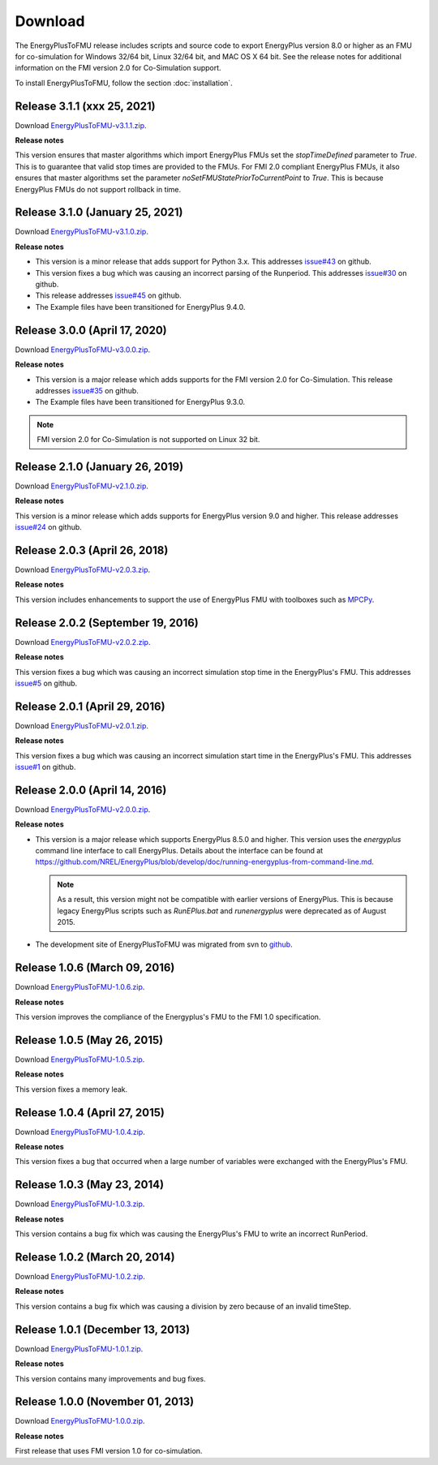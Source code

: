 .. highlight:: rest

.. _download:

Download
========

The EnergyPlusToFMU release includes scripts and source code to export
EnergyPlus version 8.0 or higher as an FMU for co-simulation for Windows 32/64 bit, Linux 32/64 bit, and MAC OS X 64 bit.
See the release notes for additional information on the FMI version 2.0 for Co-Simulation support.

To install EnergyPlusToFMU, follow the section :doc:`installation`.

Release 3.1.1 (xxx 25, 2021)
---------------------------------

Download `EnergyPlusToFMU-v3.1.1.zip <https://github.com/lbl-srg/EnergyplusToFMU/releases/download/v3.1.1/EnergyPlusToFMU-v3.1.1.zip>`_.

**Release notes**

This version ensures that master algorithms which import EnergyPlus FMUs
set the `stopTimeDefined` parameter to `True`. This is to guarantee that
valid stop times are provided to the FMUs.
For FMI 2.0 compliant EnergyPlus FMUs, it also ensures that master algorithms
set the parameter `noSetFMUStatePriorToCurrentPoint` to `True`. This is because
EnergyPlus FMUs do not support rollback in time.


Release 3.1.0 (January 25, 2021)
---------------------------------

Download `EnergyPlusToFMU-v3.1.0.zip <https://github.com/lbl-srg/EnergyplusToFMU/releases/download/v3.1.0/EnergyPlusToFMU-v3.1.0.zip>`_.

**Release notes**

* This version is a minor release that adds support for Python 3.x.
  This addresses `issue#43 <https://github.com/lbl-srg/EnergyPlusToFMU/issues/43/>`_ on github.

* This version fixes a bug which was causing an incorrect parsing of the Runperiod.
  This addresses `issue#30 <https://github.com/lbl-srg/EnergyPlusToFMU/issues/30/>`_ on github.

* This release addresses `issue#45 <https://github.com/lbl-srg/EnergyPlusToFMU/issues/45/>`_ on github.

* The Example files have been transitioned for EnergyPlus 9.4.0.


Release 3.0.0 (April 17, 2020)
---------------------------------

Download `EnergyPlusToFMU-v3.0.0.zip <https://github.com/lbl-srg/EnergyplusToFMU/releases/download/v3.0.0/EnergyPlusToFMU-v3.0.0.zip>`_.

**Release notes**

* This version is a major release which adds supports for the FMI version 2.0 for Co-Simulation. This release addresses `issue#35 <https://github.com/lbl-srg/EnergyPlusToFMU/issues/35/>`_ on github.

* The Example files have been transitioned for EnergyPlus 9.3.0.

.. note:: FMI version 2.0 for Co-Simulation is not supported on Linux 32 bit.

Release 2.1.0 (January 26, 2019)
---------------------------------

Download `EnergyPlusToFMU-v2.1.0.zip <https://github.com/lbl-srg/EnergyplusToFMU/releases/download/v2.1.0/EnergyPlusToFMU-v2.1.0.zip>`_.

**Release notes**

This version is a minor release which adds supports for EnergyPlus version 9.0 and higher.
This release addresses `issue#24 <https://github.com/lbl-srg/EnergyPlusToFMU/issues/24/>`_ on github.

Release 2.0.3 (April 26, 2018)
------------------------------

Download `EnergyPlusToFMU-v2.0.3.zip <https://github.com/lbl-srg/EnergyplusToFMU/releases/download/v2.0.3/EnergyPlusToFMU-v2.0.3.zip>`_.

**Release notes**

This version includes enhancements to support the use of EnergyPlus FMU with toolboxes such as `MPCPy <https://github.com/lbl-srg/MPCPy>`_.

Release 2.0.2 (September 19, 2016)
----------------------------------

Download `EnergyPlusToFMU-v2.0.2.zip <https://github.com/lbl-srg/EnergyplusToFMU/releases/download/v2.0.2/EnergyPlusToFMU-v2.0.2.zip>`_.

**Release notes**

This version fixes a bug which was causing an incorrect simulation stop time in the EnergyPlus's FMU.
This addresses `issue#5 <https://github.com/lbl-srg/EnergyPlusToFMU/issues/5/>`_ on github.

Release 2.0.1 (April 29, 2016)
------------------------------

Download `EnergyPlusToFMU-v2.0.1.zip <https://github.com/lbl-srg/EnergyplusToFMU/releases/download/v2.0.1/EnergyPlusToFMU-v2.0.1.zip>`_.

**Release notes**

This version fixes a bug which was causing an incorrect simulation start time in the EnergyPlus's FMU.
This addresses `issue#1 <https://github.com/lbl-srg/EnergyPlusToFMU/issues/1/>`_ on github.

Release 2.0.0 (April 14, 2016)
------------------------------

Download `EnergyPlusToFMU-v2.0.0.zip <https://github.com/lbl-srg/EnergyplusToFMU/releases/download/v2.0.0/EnergyPlusToFMU-v2.0.0.zip>`_.

**Release notes**

* This version is a major release which supports EnergyPlus 8.5.0 and higher. This version uses the `energyplus` command line interface to call EnergyPlus. Details about the interface can be found at https://github.com/NREL/EnergyPlus/blob/develop/doc/running-energyplus-from-command-line.md.

  .. note:: As a result, this version might not be compatible with earlier versions of EnergyPlus. This is because legacy EnergyPlus scripts such as `RunEPlus.bat` and `runenergyplus` were deprecated as of August 2015.

* The development site of EnergyPlusToFMU was migrated from svn to `github <https://github.com/lbl-srg/EnergyplusToFMU>`_.

Release 1.0.6 (March 09, 2016)
------------------------------

Download `EnergyPlusToFMU-1.0.6.zip <http://simulationresearch.lbl.gov/fmu/EnergyPlus/export/releases/1.0.6/EnergyPlusToFMU-1.0.6.zip>`_.

**Release notes**

This version improves the compliance of the Energyplus's FMU to the FMI 1.0 specification.


Release 1.0.5 (May 26, 2015)
------------------------------

Download `EnergyPlusToFMU-1.0.5.zip <http://simulationresearch.lbl.gov/fmu/EnergyPlus/export/releases/1.0.5/EnergyPlusToFMU-1.0.5.zip>`_.

**Release notes**

This version fixes a memory leak.

Release 1.0.4 (April 27, 2015)
------------------------------

Download `EnergyPlusToFMU-1.0.4.zip <http://simulationresearch.lbl.gov/fmu/EnergyPlus/export/releases/1.0.4/EnergyPlusToFMU-1.0.4.zip>`_.

**Release notes**

This version fixes a bug that occurred when a large number of variables were exchanged with the EnergyPlus's FMU.

Release 1.0.3 (May 23, 2014)
---------------------------------

Download `EnergyPlusToFMU-1.0.3.zip <http://simulationresearch.lbl.gov/fmu/EnergyPlus/export/releases/1.0.3/EnergyPlusToFMU-1.0.3.zip>`_.

**Release notes**

This version contains a bug fix which was causing the EnergyPlus's FMU to write an incorrect RunPeriod.


Release 1.0.2 (March 20, 2014)
---------------------------------

Download `EnergyPlusToFMU-1.0.2.zip <http://simulationresearch.lbl.gov/fmu/EnergyPlus/export/releases/1.0.2/EnergyPlusToFMU-1.0.2.zip>`_.

**Release notes**

This version contains a bug fix which was causing a division by zero because of an invalid timeStep.


Release 1.0.1 (December 13, 2013)
---------------------------------

Download `EnergyPlusToFMU-1.0.1.zip <http://simulationresearch.lbl.gov/fmu/EnergyPlus/export/releases/1.0.1/EnergyPlusToFMU-1.0.1.zip>`_.

**Release notes**

This version contains many improvements and bug fixes.


Release 1.0.0 (November 01, 2013)
---------------------------------

Download `EnergyPlusToFMU-1.0.0.zip <http://simulationresearch.lbl.gov/fmu/EnergyPlus/export/releases/1.0.0/EnergyPlusToFMU-1.0.0.zip>`_.

**Release notes**

First release that uses FMI version 1.0 for co-simulation.
